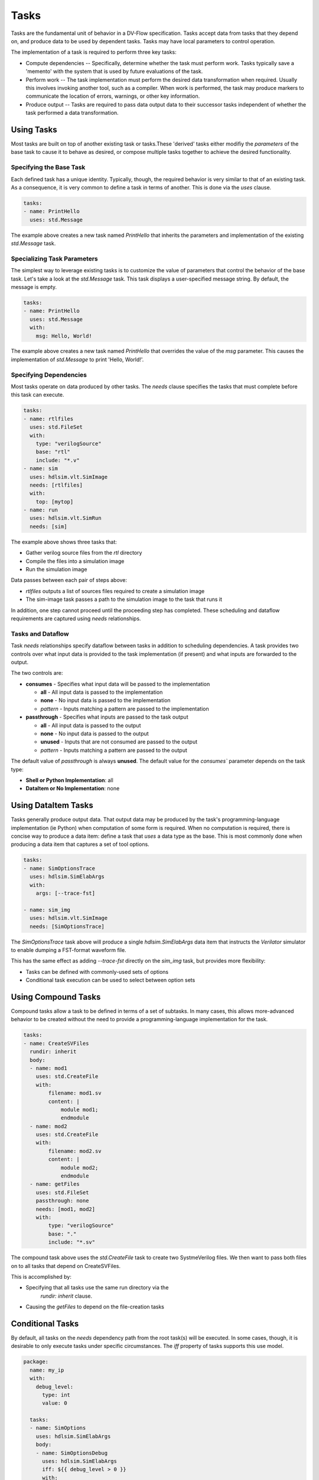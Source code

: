 #####
Tasks
#####

Tasks are the fundamental unit of behavior in a DV-Flow specification. Tasks
accept data from tasks that they depend on, and produce data to be used by
dependent tasks. Tasks may have local parameters to control operation.

The implementation of a task is required to perform three key tasks:

* Compute dependencies -- Specifically, determine whether the task must
  perform work. Tasks typically save a 'memento' with the system that
  is used by future evaluations of the task.
* Perform work -- The task implementation must perform the desired
  data transformation when required. Usually this involves invoking
  another tool, such as a compiler. When work is performed, the task
  may produce markers to communicate the location of errors, warnings,
  or other key information.
* Produce output -- Tasks are required to pass data output data
  to their successor tasks independent of whether the task performed
  a data transformation.

Using Tasks
===========

Most tasks are built on top of another existing task or tasks.These
'derived' tasks either modifiy the `parameters` of the base task
to cause it to behave as desired, or compose multiple tasks together
to achieve the desired functionality.

Specifying the Base Task
------------------------
Each defined task has a unique identity. Typically, though, the required 
behavior is very similar to that of an existing task. As a consequence,
it is very common to define a task in terms of another. This is
done via the `uses` clause.

.. code-block:: yaml
    
    tasks:
    - name: PrintHello
      uses: std.Message

The example above creates a new task named `PrintHello` that
inherits the parameters and implementation of the existing
`std.Message` task. 


Specializing Task Parameters
----------------------------
The simplest way to leverage existing tasks is to customize the
value of parameters that control the behavior of the base task.
Let's take a look at the `std.Message` task. This task displays
a user-specified message string. By default, the message is empty. 

.. code-block:: yaml
    
    tasks:
    - name: PrintHello
      uses: std.Message
      with:
        msg: Hello, World!

The example above creates a new task named `PrintHello` that 
overrides the value of the `msg` parameter. This causes 
the implementation of `std.Message` to print 'Hello, World!'.

Specifying Dependencies
-----------------------
Most tasks operate on data produced by other tasks. The `needs` clause
specifies the tasks that must complete before this task can execute.

.. code-block:: yaml
    
    tasks:
    - name: rtlfiles
      uses: std.FileSet
      with:
        type: "verilogSource"
        base: "rtl"
        include: "*.v"
    - name: sim
      uses: hdlsim.vlt.SimImage
      needs: [rtlfiles]
      with:
        top: [mytop]
    - name: run
      uses: hdlsim.vlt.SimRun
      needs: [sim]

The example above shows three tasks that:

* Gather verilog source files from the `rtl` directory
* Compile the files into a simulation image 
* Run the simulation image

Data passes between each pair of steps above:

* `rtlfiles` outputs a list of sources files required to create a simulation image
* The sim-image task passes a path to the simulation image to the task that runs it

In addition, one step cannot proceed until the proceeding step has completed. These
scheduling and dataflow requirements are captured using `needs` relationships.

Tasks and Dataflow
------------------
Task `needs` relationships specify dataflow between tasks in addition to 
scheduling dependencies. A task provides two controls over what input
data is provided to the task implementation (if present) and what inputs
are forwarded to the output. 

.. image:: imgs/task_dataflow.excalidraw.svg

The two controls are:

* **consumes** - Specifies what input data will be passed to the implementation

  * **all** - All input data is passed to the implementation
  * **none** - No input data is passed to the implementation
  * *pattern* - Inputs matching a pattern are passed to the implementation
* **passthrough** - Specifies what inputs are passed to the task output

  * **all** - All input data is passed to the output
  * **none** - No input data is passed to the output
  * **unused** - Inputs that are not consumed are passed to the output
  * *pattern* - Inputs matching a pattern are passed to the output

The default value of `passthrough` is always **unused**. The default value for the 
`consumes`` parameter depends on the task type:

* **Shell or Python Implementation**: all
* **DataItem or No Implementation**: none



Using DataItem Tasks
==================== 

Tasks generally produce output data. That output data may be produced by the
task's programming-language implementation (ie Python) when computation of
some form is required. When no computation is required, there is concise way
to produce a data item: define a task that `uses` a data type as the base.
This is most commonly done when producing a data item that captures a set 
of tool options.

.. code-block:: yaml

    tasks:
    - name: SimOptionsTrace
      uses: hdlsim.SimElabArgs
      with:
        args: [--trace-fst]

    - name: sim_img
      uses: hdlsim.vlt.SimImage
      needs: [SimOptionsTrace]


The `SimOptionsTrace` task above will produce a single `hdlsim.SimElabArgs` data
item that instructs the `Verilator` simulator to enable dumping a FST-format 
waveform file. 

This has the same effect as adding `--trace-fst` directly on the `sim_img` task, 
but provides more flexibility:

* Tasks can be defined with commonly-used sets of options
* Conditional task execution can be used to select between option sets

Using Compound Tasks
====================

Compound tasks allow a task to be defined in terms of a set 
of subtasks. In many cases, this allows more-advanced behavior
to be created without the need to provide a programming-language
implementation for the task.

.. code-block:: yaml

    tasks:
    - name: CreateSVFiles
      rundir: inherit
      body:
      - name: mod1
        uses: std.CreateFile
        with:
            filename: mod1.sv
            content: |
                module mod1;
                endmodule
      - name: mod2
        uses: std.CreateFile
        with:
            filename: mod2.sv
            content: |
                module mod2;
                endmodule
      - name: getFiles
        uses: std.FileSet
        passthrough: none
        needs: [mod1, mod2]
        with:
            type: "verilogSource"
            base: "."
            include: "*.sv"

The compound task above uses the `std.CreateFile` task to create 
two SystmeVerilog files. We then want to pass both files on to
all tasks that depend on CreateSVFiles. 

This is accomplished by:

* Specifying that all tasks use the same run directory via the
    `rundir: inherit` clause. 
* Causing the `getFiles` to depend on the file-creation tasks



Conditional Tasks
=================

By default, all tasks on the `needs` dependency path from the root task(s) will be
executed. In some cases, though, it is desirable to only execute tasks under specific
circumstances. The `iff` property of  tasks supports this use model.

.. code-block:: yaml

    package:
      name: my_ip
      with:
        debug_level:
          type: int
          value: 0
    
      tasks:
      - name: SimOptions
        uses: hdlsim.SimElabArgs
        body:
        - name: SimOptionsDebug
          uses: hdlsim.SimElabArgs
          iff: ${{ debug_level > 0 }}
          with:
            args: [--trace-fst]

      - name: sim_img
        uses: hdlsim.vlt.SimImage
        needs: [SimOptions]

The example above uses conditional execution to customize elaboration options. 
When the `debug_level` parameter's value is greater than 0, the `SimOptionsDebug` task
sends the `--trace-fst` option to the simulator. Otherwise, no additional arguments are
provided.


